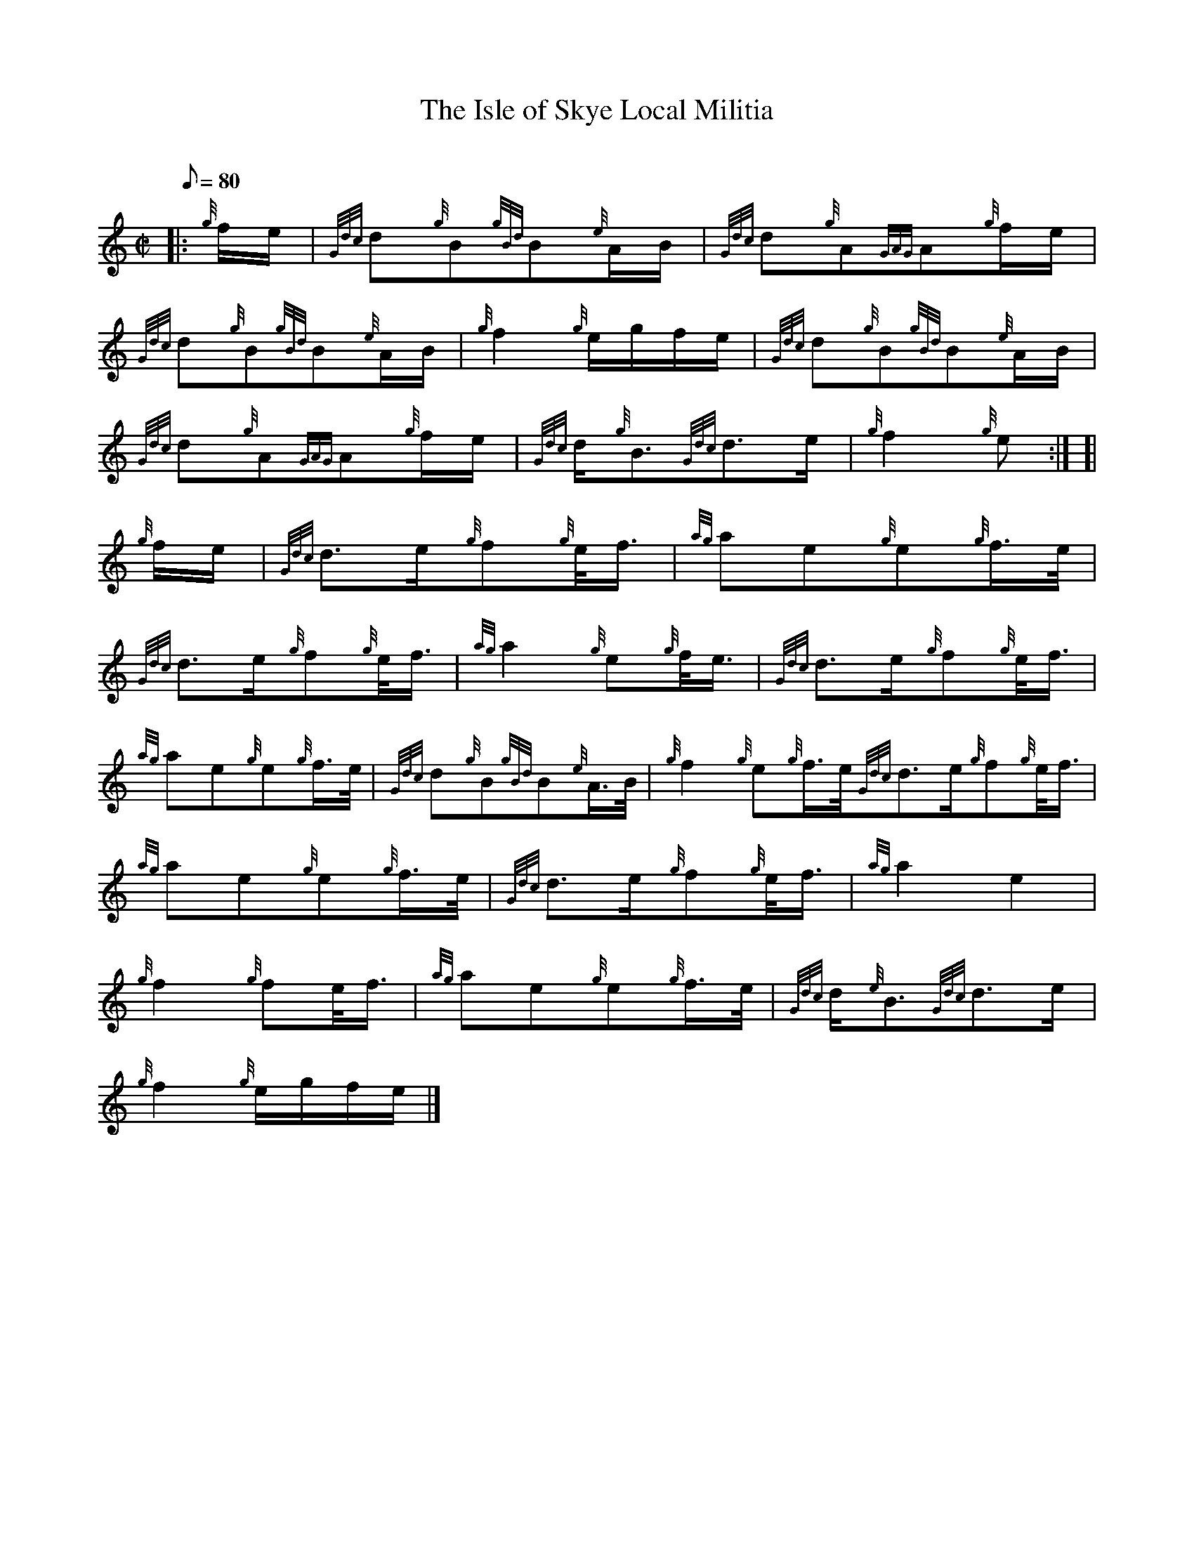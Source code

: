 X:1
T:The Isle of Skye Local Militia
M:C|
L:1/8
Q:80
C:
S:2/4 March
K:HP
|: {g}f/2e/2|
{Gdc}d{g}B{gBd}B{e}A/2B/2|
{Gdc}d{g}A{GAG}A{g}f/2e/2|  !
{Gdc}d{g}B{gBd}B{e}A/2B/2|
{g}f2{g}e/2g/2f/2e/2|
{Gdc}d{g}B{gBd}B{e}A/2B/2|  !
{Gdc}d{g}A{GAG}A{g}f/2e/2|
{Gdc}d/2{g}B3/2{Gdc}d3/2e/2|
{g}f2{g}e:| [|  !
{g}f/2e/2|
{Gdc}d3/2e/2{g}f{g}e/4f3/4|
{ag}ae{g}e{g}f3/4e/4|  !
{Gdc}d3/2e/2{g}f{g}e/4f3/4|
{ag}a2{g}e{g}f/4e3/4|
{Gdc}d3/2e/2{g}f{g}e/4f3/4|  !
{ag}ae{g}e{g}f3/4e/4|
{Gdc}d{g}B{gBd}B{e}A3/4B/4|
{g}f2{g}e{g}f3/4e/4{Gdc}d3/2e/2{g}f{g}e/4f3/4|  !
{ag}ae{g}e{g}f3/4e/4|
{Gdc}d3/2e/2{g}f{g}e/4f3/4|
{ag}a2e2|  !
{g}f2{g}fe/4f3/4|
{ag}ae{g}e{g}f3/4e/4|
{Gdc}d/2{e}B3/2{Gdc}d3/2e/2|  !
{g}f2{g}e/2g/2f/2e/2|]

